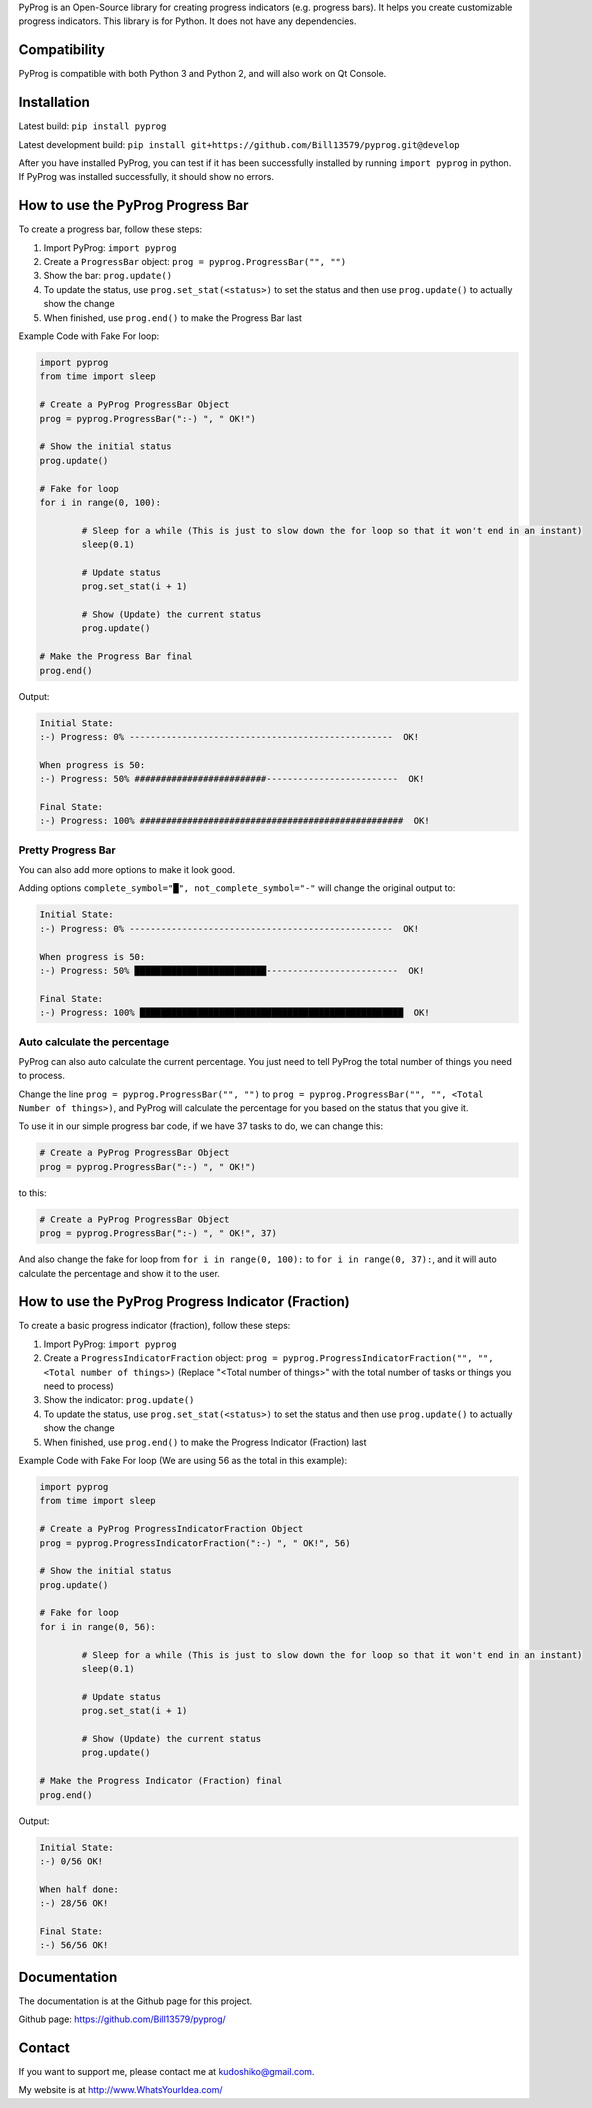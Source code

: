 PyProg is an Open-Source library for creating progress indicators (e.g. progress bars). It helps you create customizable progress indicators. This library is for Python. It does not have any dependencies.

=============
Compatibility
=============

PyProg is compatible with both Python 3 and Python 2, and will also work on Qt Console.

============
Installation
============

Latest build: ``pip install pyprog``

Latest development build: ``pip install git+https://github.com/Bill13579/pyprog.git@develop``

After you have installed PyProg, you can test if it has been successfully installed by running ``import pyprog`` in python. If PyProg was installed successfully, it should show no errors.

==================================
How to use the PyProg Progress Bar
==================================

To create a progress bar, follow these steps:

1. Import PyProg: ``import pyprog``
2. Create a ``ProgressBar`` object: ``prog = pyprog.ProgressBar("", "")``
3. Show the bar: ``prog.update()``
4. To update the status, use ``prog.set_stat(<status>)`` to set the status and then use ``prog.update()`` to actually show the change
5. When finished, use ``prog.end()`` to make the Progress Bar last

Example Code with Fake For loop:

.. code-block:: python

	import pyprog
	from time import sleep

	# Create a PyProg ProgressBar Object
	prog = pyprog.ProgressBar(":-) ", " OK!")

	# Show the initial status
	prog.update()

	# Fake for loop
	for i in range(0, 100):

		# Sleep for a while (This is just to slow down the for loop so that it won't end in an instant)
		sleep(0.1)

		# Update status
		prog.set_stat(i + 1)

		# Show (Update) the current status
		prog.update()

	# Make the Progress Bar final
	prog.end()

Output:

.. code-block::

	Initial State: 
	:-) Progress: 0% --------------------------------------------------  OK!

	When progress is 50: 
	:-) Progress: 50% #########################-------------------------  OK!

	Final State: 
	:-) Progress: 100% ##################################################  OK!

Pretty Progress Bar
===================

You can also add more options to make it look good.

Adding options ``complete_symbol="█", not_complete_symbol="-"`` will change the original output to:

.. code-block::

	Initial State: 
	:-) Progress: 0% --------------------------------------------------  OK!

	When progress is 50: 
	:-) Progress: 50% █████████████████████████-------------------------  OK!

	Final State: 
	:-) Progress: 100% ██████████████████████████████████████████████████  OK!

Auto calculate the percentage
=============================

PyProg can also auto calculate the current percentage. You just need to tell PyProg the total number of things you need to process.

Change the line ``prog = pyprog.ProgressBar("", "")`` to ``prog = pyprog.ProgressBar("", "", <Total Number of things>)``, and PyProg will calculate the percentage for you based on the status that you give it.

To use it in our simple progress bar code, if we have 37 tasks to do, we can change this:

.. code-block:: python

	# Create a PyProg ProgressBar Object
	prog = pyprog.ProgressBar(":-) ", " OK!")

to this:

.. code-block:: python

	# Create a PyProg ProgressBar Object
	prog = pyprog.ProgressBar(":-) ", " OK!", 37)

And also change the fake for loop from ``for i in range(0, 100):`` to ``for i in range(0, 37):``, and it will auto calculate the percentage and show it to the user.

===================================================
How to use the PyProg Progress Indicator (Fraction)
===================================================

To create a basic progress indicator (fraction), follow these steps:

1. Import PyProg: ``import pyprog``
2. Create a ``ProgressIndicatorFraction`` object: ``prog = pyprog.ProgressIndicatorFraction("", "", <Total number of things>)`` (Replace "<Total number of things>" with the total number of tasks or things you need to process)
3. Show the indicator: ``prog.update()``
4. To update the status, use ``prog.set_stat(<status>)`` to set the status and then use ``prog.update()`` to actually show the change
5. When finished, use ``prog.end()`` to make the Progress Indicator (Fraction) last

Example Code with Fake For loop (We are using 56 as the total in this example):

.. code-block:: python

	import pyprog
	from time import sleep

	# Create a PyProg ProgressIndicatorFraction Object
	prog = pyprog.ProgressIndicatorFraction(":-) ", " OK!", 56)

	# Show the initial status
	prog.update()

	# Fake for loop
	for i in range(0, 56):

		# Sleep for a while (This is just to slow down the for loop so that it won't end in an instant)
		sleep(0.1)

		# Update status
		prog.set_stat(i + 1)

		# Show (Update) the current status
		prog.update()

	# Make the Progress Indicator (Fraction) final
	prog.end()

Output:

.. code-block::

	Initial State: 
	:-) 0/56 OK!

	When half done: 
	:-) 28/56 OK!

	Final State: 
	:-) 56/56 OK!

=============
Documentation
=============

The documentation is at the Github page for this project.

Github page: `<https://github.com/Bill13579/pyprog/>`_

=======
Contact
=======

If you want to support me, please contact me at kudoshiko@gmail.com.

My website is at `<http://www.WhatsYourIdea.com/>`_



